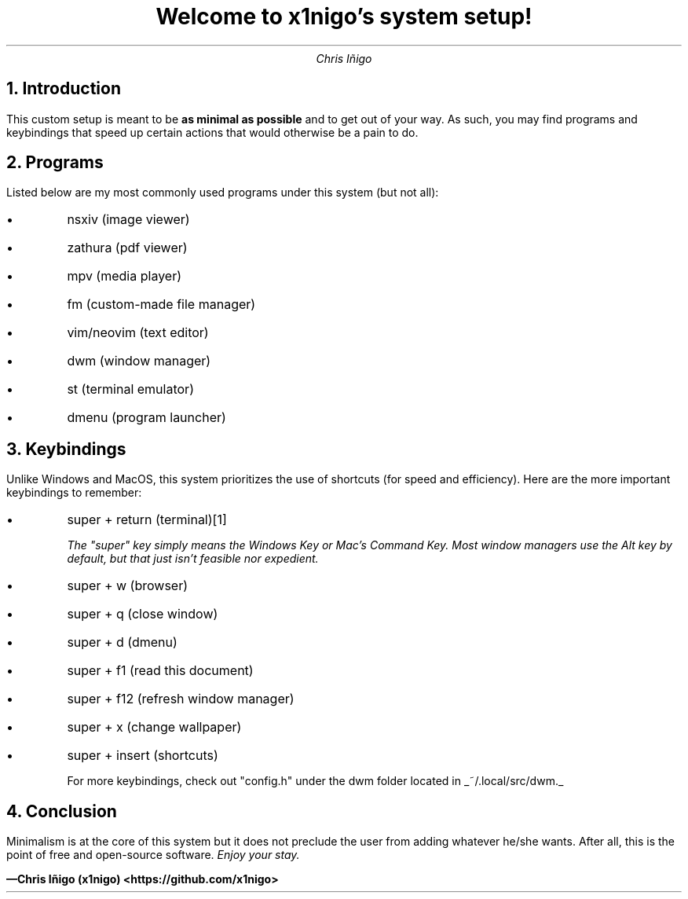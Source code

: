 .ds FAM P
.TL
Welcome to x1nigo's system setup!
.AU
Chris Iñigo
.de BL
.IP \[bu]
..

.NH
Introduction
.PP
This custom setup is meant to be \f[B]as minimal as possible\f[R] and to get out of your way. As such, you may find programs and keybindings that speed up certain actions that would otherwise be a pain to do.
.NH
Programs
.PP
Listed below are my most commonly used programs under this system (but not all):
.BL
nsxiv (image viewer)
.BL
zathura (pdf viewer)
.BL
mpv (media player)
.BL
fm (custom-made file manager)
.BL
vim/neovim (text editor)
.BL
dwm (window manager)
.BL
st (terminal emulator)
.BL
dmenu (program launcher)
.NH
Keybindings
.PP
Unlike Windows and MacOS, this system prioritizes the use of shortcuts (for speed and efficiency). Here are the more important keybindings to remember:
.BL
super + return (terminal)\**
.FS
The "super" key simply means the Windows Key or Mac's Command Key. Most window managers use the Alt key by default, but that just isn't feasible nor expedient.
.FE
.BL
super + w (browser)
.BL
super + q (close window)
.BL
super + d (dmenu)
.BL
super + f1 (read this document)
.BL
super + f12 (refresh window manager)
.BL
super + x (change wallpaper)
.BL
super + insert (shortcuts)

For more keybindings, check out "config.h" under the dwm folder located in
.UL "~/.local/src/dwm."
.NH
Conclusion
.PP
Minimalism is at the core of this system but it does not preclude the user from adding whatever he/she wants. After all, this is the point of free and open-source software. \f[I]Enjoy your stay.\f[R]

\f[B]\*[-]Chris Iñigo (x1nigo) <https://github.com/x1nigo>\f[R]
